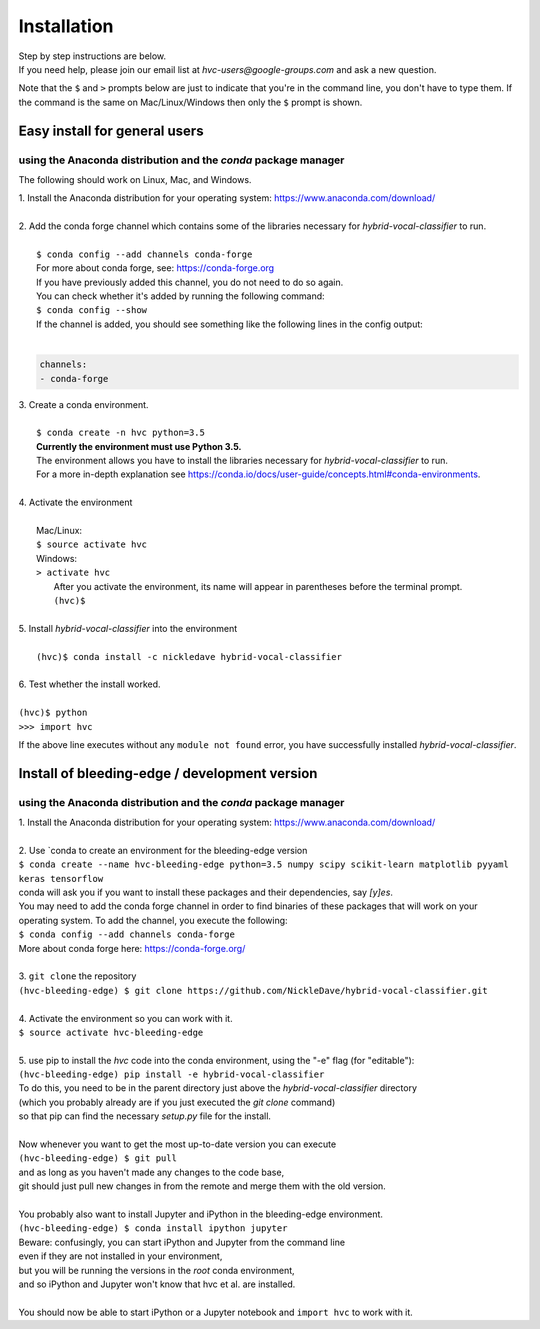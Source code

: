 .. _install:

============
Installation
============

| Step by step instructions are below.
| If you need help, please join our email list at `hvc-users@google-groups.com` and ask a new question.

Note that the ``$`` and ``>`` prompts below are just to indicate that you're in the command line,
you don't have to type them. If the command is the same on Mac/Linux/Windows then only the ``$``
prompt is shown.

Easy install for general users
------------------------------
using the Anaconda distribution and the `conda` package manager
~~~~~~~~~~~~~~~~~~~~~~~~~~~~~~~~~~~~~~~~~~~~~~~~~~~~~~~~~~~~~~~
The following should work on Linux, Mac, and Windows.

| 1. Install the Anaconda distribution for your operating system: https://www.anaconda.com/download/
|
| 2. Add the conda forge channel which contains some of the libraries necessary for *hybrid-vocal-classifier* to run.
|
|  ``$ conda config --add channels conda-forge``
|  For more about conda forge, see: https://conda-forge.org
|  If you have previously added this channel, you do not need to do so again.
|  You can check whether it's added by running the following command:
|  ``$ conda config --show``
|  If the channel is added, you should see something like the following lines in the config output:
|
.. code-block:: console

   channels:
   - conda-forge

| 3. Create a conda environment.
|
|  ``$ conda create -n hvc python=3.5``
|  **Currently the environment must use Python 3.5.**
|  The environment allows you have to install the libraries necessary for *hybrid-vocal-classifier* to run.
|  For a more in-depth explanation see https://conda.io/docs/user-guide/concepts.html#conda-environments.
| 
| 4. Activate the environment
| 
|  Mac/Linux:
|  ``$ source activate hvc``
|  Windows:
|  ``> activate hvc``
|   After you activate the environment, its name will appear in parentheses before the terminal prompt.
|   ``(hvc)$``
|
| 5. Install *hybrid-vocal-classifier* into the environment
|
|  ``(hvc)$ conda install -c nickledave hybrid-vocal-classifier``
|
| 6. Test whether the install worked.
|
| ``(hvc)$ python``
| ``>>> import hvc``

If the above line executes without any ``module not found`` error,
you have successfully installed *hybrid-vocal-classifier*.

Install of bleeding-edge / development version
----------------------------------------------
using the Anaconda distribution and the `conda` package manager
~~~~~~~~~~~~~~~~~~~~~~~~~~~~~~~~~~~~~~~~~~~~~~~~~~~~~~~~~~~~~~~

| 1. Install the Anaconda distribution for your operating system: https://www.anaconda.com/download/
| 
| 2. Use `conda to create an environment for the bleeding-edge version
| ``$ conda create --name hvc-bleeding-edge python=3.5 numpy scipy scikit-learn matplotlib pyyaml keras tensorflow``
| conda will ask you if you want to install these packages and their dependencies, say `[y]es`.
| You may need to add the conda forge channel in order to find binaries of these packages that will work on your
| operating system. To add the channel, you execute the following:
| ``$ conda config --add channels conda-forge`` 
| More about conda forge here: https://conda-forge.org/
| 
| 3. ``git clone`` the repository
| ``(hvc-bleeding-edge) $ git clone https://github.com/NickleDave/hybrid-vocal-classifier.git``
|
| 4. Activate the environment so you can work with it.
| ``$ source activate hvc-bleeding-edge``
|
| 5. use pip to install the `hvc` code into the conda environment, using the "-e" flag (for "editable"):
| ``(hvc-bleeding-edge) pip install -e hybrid-vocal-classifier``
| To do this, you need to be in the parent directory just above the `hybrid-vocal-classifier` directory
| (which you probably already are if you just executed the `git clone` command)
| so that pip can find the necessary `setup.py` file for the install.
|
| Now whenever you want to get the most up-to-date version you can execute
| ``(hvc-bleeding-edge) $ git pull``
| and as long as you haven't made any changes to the code base,
| git should just pull new changes in from the remote and merge them with the old version.
|
| You probably also want to install Jupyter and iPython in the bleeding-edge environment.
| ``(hvc-bleeding-edge) $ conda install ipython jupyter``
| Beware: confusingly, you can start iPython and Jupyter from the command line
| even if they are not installed in your environment,
| but you will be running the versions in the `root` conda environment,
| and so iPython and Jupyter won't know that hvc et al. are installed.
|
| You should now be able to start iPython or a Jupyter notebook and ``import hvc`` to work with it.
